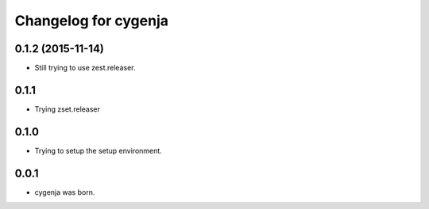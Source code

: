 Changelog for cygenja
======================

0.1.2 (2015-11-14)
------------------

- Still trying to use zest.releaser.

0.1.1
----------------

- Trying zset.releaser

0.1.0
----------------

- Trying to setup the setup environment.

0.0.1
----------------

- cygenja was born.
